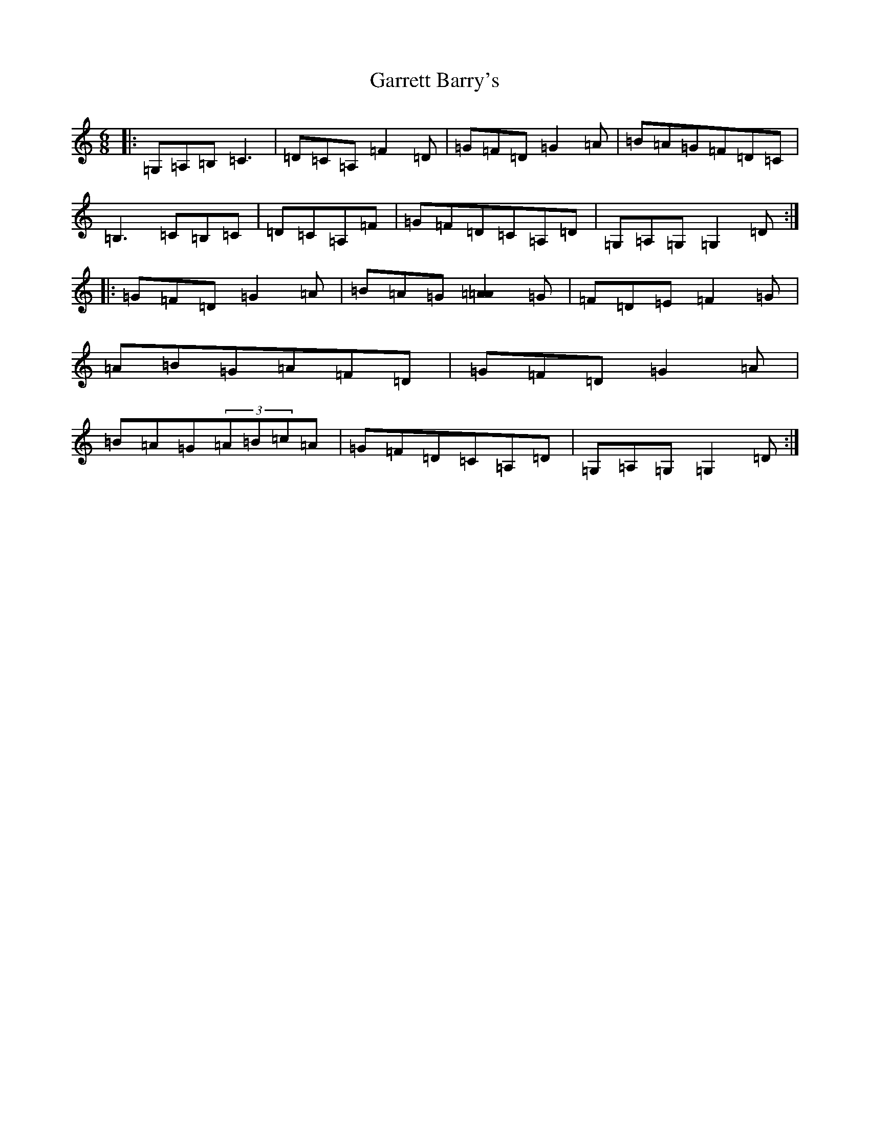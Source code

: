 X: 7757
T: Garrett Barry's
S: https://thesession.org/tunes/544#setting544
Z: G Major
R: jig
M:6/8
L:1/8
K: C Major
|:=G,=A,=B,=C3|=D=C=A,=F2=D|=G=F=D=G2=A|=B=A=G=F=D=C|=B,3=C=B,=C|=D=C=A,=F|=G=F=D=C=A,=D|=G,=A,=G,=G,2=D:||:=G=F=D=G2=A|=B=A=G[=A=A]2=G|=F=D=E=F2=G|=A=B=G=A=F=D|=G=F=D=G2=A|=B=A=G(3=A=B=c=A|=G=F=D=C=A,=D|=G,=A,=G,=G,2=D:|